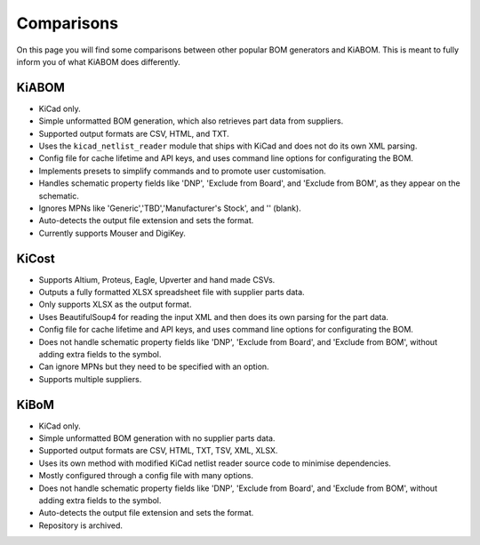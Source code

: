 Comparisons
===========
On this page you will find some comparisons between other popular BOM generators and KiABOM. This is meant to fully inform you of what KiABOM does differently.

KiABOM
------
- KiCad only.
- Simple unformatted BOM generation, which also retrieves part data from suppliers.
- Supported output formats are CSV, HTML, and TXT.
- Uses the ``kicad_netlist_reader`` module that ships with KiCad and does not do its own XML parsing.
- Config file for cache lifetime and API keys, and uses command line options for configurating the BOM.
- Implements presets to simplify commands and to promote user customisation.
- Handles schematic property fields like 'DNP', 'Exclude from Board', and 'Exclude from BOM', as they appear on the schematic.
- Ignores MPNs like 'Generic','TBD','Manufacturer's Stock', and '' (blank).
- Auto-detects the output file extension and sets the format.
- Currently supports Mouser and DigiKey.

KiCost
------
- Supports Altium, Proteus, Eagle, Upverter and hand made CSVs.
- Outputs a fully formatted XLSX spreadsheet file with supplier parts data.
- Only supports XLSX as the output format.
- Uses BeautifulSoup4 for reading the input XML and then does its own parsing for the part data.
- Config file for cache lifetime and API keys, and uses command line options for configurating the BOM.
- Does not handle schematic property fields like 'DNP', 'Exclude from Board', and 'Exclude from BOM', without adding extra fields to the symbol.
- Can ignore MPNs but they need to be specified with an option.
- Supports multiple suppliers.

KiBoM
-----
- KiCad only.
- Simple unformatted BOM generation with no supplier parts data.
- Supported output formats are CSV, HTML, TXT, TSV, XML, XLSX.
- Uses its own method with modified KiCad netlist reader source code to minimise dependencies.
- Mostly configured through a config file with many options.
- Does not handle schematic property fields like 'DNP', 'Exclude from Board', and 'Exclude from BOM', without adding extra fields to the symbol.
- Auto-detects the output file extension and sets the format.
- Repository is archived.
